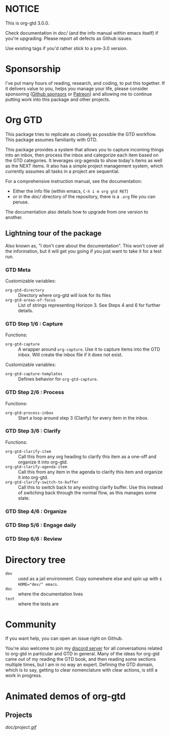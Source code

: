 * NOTICE
This is org-gtd 3.0.0.

Check documentation in [[doc/]] (and the info manual within emacs itself) if you're upgrading. Please report all defects as Github issues.

Use existing tags if you'd rather stick to a pre-3.0 version.

* Sponsorship
I've put many hours of reading, research, and coding, to put this together. If it delivers value to you, helps you manage your life, please consider sponsoring ([[https://github.com/sponsors/Trevoke/][Github sponsors]] or [[https://www.patreon.com/LokiConsulting][Patreon]]) and allowing me to continue putting work into this package and other projects.

* Org GTD
This package tries to replicate as closely as possible the GTD workflow.
This package assumes familiarity with GTD.

This package provides a system that allows you to capture incoming things into an inbox, then process the inbox and categorize each item based on the GTD categories.  It leverages org-agenda to show today's items as well as the NEXT items.  It also has a simple project management system, which currently assumes all tasks in a project are sequential.

For a comprehensive instruction manual, see the documentation:
- Either the info file (within emacs, ~C-h i m org gtd RET~)
- or in the [[doc/]] directory of the repository, there is a ~.org~ file you can peruse.

The documentation also details how to upgrade from one version to another.

** Lightning tour of the package
Also known as, "I don't care about the documentation". This won't cover all the information, but it will get you going if you just want to take it for a test run.
*** GTD Meta
Customizable variables:
- ~org-gtd-directory~ :: Directory where org-gtd will look for its files
- ~org-gtd-areas-of-focus~ :: List of strings representing Horizon 3. See Steps 4 and 6 for further details.
*** GTD Step 1/6 : Capture
Functions:
- ~org-gtd-capture~ :: A wrapper around ~org-capture~. Use it to capture items into the GTD inbox. Will create the inbox file if it does not exist.

Customizable variables:
- ~org-gtd-capture-templates~ :: Defines behavior for ~org-gtd-capture~.

*** GTD Step 2/6 : Process
Functions:
- ~org-gtd-process-inbox~ :: Start a loop around step 3 (Clarify) for every item in the inbox.
*** GTD Step 3/6 : Clarify
Functions:
- ~org-gtd-clarify-item~ :: Call this from any org heading to clarify this item as a one-off and organize it into org-gtd.
- ~org-gtd-clarify-agenda-item~ :: Call this from any item in the agenda to clarify this item and organize it into org-gtd.
- ~org-gtd-clarify-switch-to-buffer~ :: Call this to switch back to any existing clarify buffer. Use this instead of switching back through the normal flow, as this manages some state.
*** GTD Step 4/6 : Organize
*** GTD Step 5/6 : Engage daily
*** GTD Step 6/6 : Review

* Directory tree
- =dev= :: used as a jail environment. Copy somewhere else and spin up with ~$ HOME="dev/" emacs~.
- =doc= :: where the documentation lives
- =test= :: where the tests are
* Community
If you want help, you can open an issue right on Github.

You're also welcome to join my [[https://discord.gg/2kAK6TfqJq][discord server]] for all conversations related to org-gtd in particular and GTD in general. Many of the ideas for org-gtd came out of my reading the GTD book, and then reading some sections multiple times, but I am in no way an expert. Defining the GTD domain, which is to say, getting to clear nomenclature with clear actions, is still a work in progress.
* Animated demos of org-gtd
** Projects
[[doc/project.gif]]
